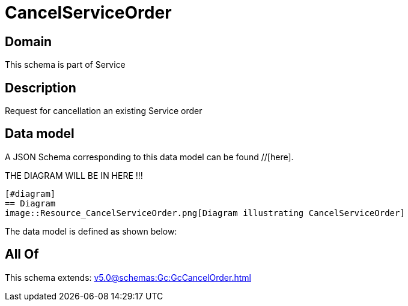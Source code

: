 = CancelServiceOrder

[#domain]
== Domain

This schema is part of Service

[#description]
== Description
Request for cancellation an existing Service order


[#data_model]
== Data model

A JSON Schema corresponding to this data model can be found //[here].

THE DIAGRAM WILL BE IN HERE !!!

            [#diagram]
            == Diagram
            image::Resource_CancelServiceOrder.png[Diagram illustrating CancelServiceOrder]
            

The data model is defined as shown below:


[#all_of]
== All Of

This schema extends: xref:v5.0@schemas:Gc:GcCancelOrder.adoc[]

